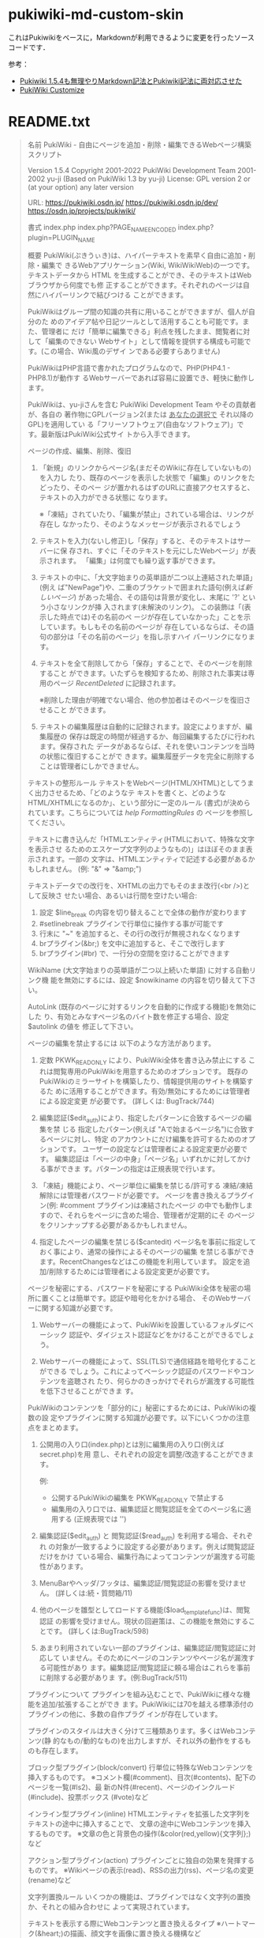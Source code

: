 * pukiwiki-md-custom-skin

これはPukiwikiをベースに，Markdownが利用できるように変更を行ったソースコードです．


参考：
- [[https://oncology.uvs.jp/?baa57eda56][Pukiwiki 1.5.4も無理やりMarkdown記法とPukiwiki記法に両対応させた]]
- [[https://design.kyusan-u.ac.jp/OpenSquareJP/?PukiWiki/Customize][PukiWiki Customize]]


* README.txt

#+BEGIN_QUOTE
名前
    PukiWiki - 自由にページを追加・削除・編集できるWebページ構築スクリプト

    Version 1.5.4
    Copyright
      2001-2022 PukiWiki Development Team
      2001-2002 yu-ji (Based on PukiWiki 1.3 by yu-ji)
    License: GPL version 2 or (at your option) any later version

    URL:
      https://pukiwiki.osdn.jp/
      https://pukiwiki.osdn.jp/dev/
      https://osdn.jp/projects/pukiwiki/

書式
    index.php
    index.php?PAGE_NAME_ENCODED
    index.php?plugin=PLUGIN_NAME

概要
    PukiWiki(ぷきうぃき)は、ハイパーテキストを素早く自由に追加・削除・編集で
    きるWebアプリケーション(Wiki, WikiWikiWeb)の一つです。テキストデータから
    HTML を生成することができ、そのテキストはWebブラウザから何度でも修
    正することができます。それぞれのページは自然にハイパーリンクで結びつける
    ことができます。

    PukiWikiはグループ間の知識の共有に用いることができますが、個人が自分のた
    めのアイデア帖や日記ツールとして活用することも可能です。また、管理者に
    だけ「簡単に編集できる」利点を残したまま、閲覧者に対して「編集のできない
    Webサイト」として情報を提供する構成も可能です。(この場合、Wiki風のデザイ
    ンである必要すらありません)

    PukiWikiはPHP言語で書かれたプログラムなので、PHP(PHP4.1 - PHP8.1)が動作す
    るWebサーバーであれば容易に設置でき、軽快に動作します。

    PukiWikiは、yu-jiさんを含む PukiWiki Development Team やその貢献者が、各自の
    著作物にGPLバージョン2(または _あなたの選択で_ それ以降のGPL)を適用してい
    る「フリーソフトウェア(自由なソフトウェア)」です。最新版はPukiWiki公式サイ
    トから入手できます。

ページの作成、編集、削除、復旧
    1. 「新規」のリンクからページ名(まだそのWikiに存在していないもの)を入力し
      たり、既存のページを表示した状態で「編集」のリンクをたどったり、そのペー
      ジが置かれるはずのURLに直接アクセスすると、テキストの入力ができる状態に
      なります。

      ※「凍結」されていたり、「編集が禁止」されている場合は、リンクが存在し
        なかったり、そのようなメッセージが表示されるでしょう

    2. テキストを入力(ないし修正)し「保存」すると、そのテキストはサーバーに保
      存され、すぐに「そのテキストを元にしたWebページ」が表示されます。
      「編集」は何度でも繰り返す事ができます。

    3. テキストの中に、「大文字始まりの英単語が二つ以上連結された単語」(例え
      ば"NewPage")や、二重のブラケットで囲まれた語句(例えば[[新しいページ]])
      があった場合、その語句は背景が変化し、末尾に '?' という小さなリンクが挿
      入されます(未解決のリンク)。 この装飾は「(表示した時点では)その名前のペ
      ージが存在していなかった」ことを示しています。もしもその名前のページが
      存在しているならば、その語句の部分は「その名前のページ」を指し示すハイ
      パーリンクになります。

    4. テキストを全て削除してから「保存」することで、そのページを削除すること
       ができます。いたずらを検知するため、削除された事実は専用のページ 
       [[RecentDeleted]] に記録されます。
       
       ※削除した理由が明確でない場合、他の参加者はそのページを復旧させること
         ができます。

    5. テキストの編集履歴は自動的に記録されます。設定によりますが、編集履歴の
       保存は既定の時間が経過するか、毎回編集するたびに行われます。保存された
       データがあるならば、それを使いコンテンツを当時の状態に復旧することがで
       きます。編集履歴データを完全に削除することは管理者にしかできません。

テキストの整形ルール
    テキストをWebページ(HTML/XHTML)としてうまく出力させるため、「どのようなテ
    キストを書くと、どのようなHTML/XHTMLになるのか」、という部分に一定のルール
    (書式)が決められています。こちらについては [[help]] [[FormattingRules]] の
    ページを参照してください。

    テキストに書き込んだ「HTMLエンティティ(HTMLにおいて、特殊な文字を表示させ
    るためのエスケープ文字列のようなもの)」はほぼそのまま表示されます。一部の
    文字は、HTMLエンティティで記述する必要があるかもしれません。
    (例: "&" => "&amp;")

    テキストデータでの改行を、XHTMLの出力でもそのまま改行(<br />)として反映さ
    せたい場合、あるいは行間を空けたい場合:
      1. 設定 $line_break の内容を切り替えることで全体の動作が変わります
      2. #setlinebreak プラグインで行単位に操作する事が可能です
      3. 行末に "~" を追加すると、その行の改行が無視されなくなります
      4. brプラグイン(&br;) を文中に追加すると、そこで改行します
      5. brプラグイン(#br) で、一行分の空間を空けることができます

    WikiName (大文字始まりの英単語が二つ以上続いた単語) に対する自動リンク機
    能を無効にするには、設定 $nowikiname の内容を切り替えて下さい。

    AutoLink (既存のページに対するリンクを自動的に作成する機能)を無効にした
    り、有効とみなすページ名のバイト数を修正する場合、設定 $autolink の値を
    修正して下さい。

ページの編集を禁止するには
    以下のような方法があります。

    1. 定数 PKWK_READONLY により、PukiWiki全体を書き込み禁止にする
      これは閲覧専用のPukiWikiを用意するためのオプションです。
      既存のPukiWikiのミラーサイトを構築したり、情報提供用のサイトを構築するた
      めに活用することができます。有効/無効にするためには管理者による設定変更
      が必要です。 (詳しくは: BugTrack/744)

    2. 編集認証($edit_auth)により、指定したパターンに合致するページの編集を禁
     じる
      指定したパターン(例えば "Aで始まるページ名")に合致するページに対し、特定
      のアカウントにだけ編集を許可するためのオプションです。
      ユーザーの設定などは管理者による設定変更が必要です。
      編集認証は「ページの中身」「ページ名」いずれかに対してかける事ができま
      す。パターンの指定は正規表現で行います。

    3. 「凍結」機能により、ページ単位に編集を禁じる/許可する
      凍結/凍結解除には管理者パスワードが必要です。
      ページを書き換えるプラグイン(例: #comment プラグイン)は凍結されたページ
      の中でも動作しますので、それらをページに含めた場合、管理者が定期的にそ
      のページをクリンナップする必要があるかもしれません。

    4. 指定したページの編集を禁じる($cantedit)
      ページ名を事前に指定しておく事により、通常の操作によるそのページの編集
      を禁じる事ができます。RecentChangesなどはこの機能を利用しています。
      設定を追加/削除するためには管理者による設定変更が必要です。

ページを秘密にする、パスワードを秘密にする
    PukiWiki全体を秘密の場所に置くことは簡単です。認証や暗号化をかける場合、
    そのWebサーバーに関する知識が必要です。

    1. Webサーバーの機能によって、PukiWikiを設置しているフォルダにベーシック
       認証や、ダイジェスト認証などをかけることができるでしょう。

    2. Webサーバーの機能によって、SSL(TLS)で通信経路を暗号化することができる
      でしょう。これによってベーシック認証のパスワードやコンテンツを盗聴され
      たり、何らかのきっかけでそれらが漏洩する可能性を低下させることができま
      す。

    PukiWikiのコンテンツを「部分的に」秘密にするためには、PukiWikiの複数の設
    定やプラグインに関する知識が必要です。以下にいくつかの注意点をまとめます。

    1. 公開用の入り口(index.php)とは別に編集用の入り口(例えばsecret.php)を用
      意し、それぞれの設定を調整/改造することができます。

     例:
      * 公開するPukiWikiの編集を PKWK_READONLY で禁止する
      * 編集用の入り口では、編集認証と閲覧認証を全てのページ名に適用する
        (正規表現では '')

    2. 編集認証($edit_auth) と 閲覧認証($read_auth) を利用する場合、それぞれ
       の対象が一致するように設定する必要があります。例えば閲覧認証だけをかけ
       ている場合、編集行為によってコンテンツが漏洩する可能性があります。

    3. MenuBarやヘッダ/フッタは、編集認証/閲覧認証の影響を受けません。
       (詳しくは:続・質問箱/11)

    4. 他のページを雛型としてロードする機能($load_template_func)は、閲覧認証
       の影響を受けません。現状の回避策は、この機能を無効にすることです。
       (詳しくは:BugTrack/598)

    5. あまり利用されていない一部のプラグインは、編集認証/閲覧認証に対応して
       いません。そのためにページのコンテンツやページ名が漏洩する可能性があり
       ます。編集認証/閲覧認証に頼る場合はこれらを事前に削除する必要がありま
       す。(例:BugTrack/511)

プラグインについて
    プラグインを組み込むことで、PukiWikiに様々な機能を追加/拡張することができ
    ます。PukiWikiには70を越える標準添付のプラグインの他に、多数の自作プラグ
    インが存在しています。

    プラグインのスタイルは大きく分けて三種類あります。多くはWebコンテンツ(静
    的なもの/動的なもの)を出力しますが、それ以外の動作をするものも存在します。

    ブロック型プラグイン(block/convert)
       行単位に特殊なWebコンテンツを挿入するものです。
       ※コメント欄(#comment)、目次(#contents)、配下のページを一覧(#ls2)、最
         新のN件(#recent)、ページのインクルード(#include)、投票ボックス
         (#vote)など

    インライン型プラグイン(inline)
       HTMLエンティティを拡張した文字列をテキストの途中に挿入することで、
       文章の途中にWebコンテンツを挿入するものです。
       ※文章の色と背景色の操作(&color(red,yellow){文字列};)など

    アクション型プラグイン(action)
       プラグインごとに独自の効果を発揮するものです。
       ※Wikiページの表示(read)、RSSの出力(rss)、ページ名の変更(rename)など

文字列置換ルール
    いくつかの機能は、プラグインではなく文字列の置換か、それとの組み合わせに
    よって実現されています。

    テキストを表示する際にWebコンテンツと置き換えるタイプ
       ※ハートマーク(&heart;)の描画、顔文字を画像に置き換える機構など

    テキストを保存する瞬間に置き換え、結果を保存するタイプ
       ※&now; を、「その時の現在時刻」に置き換える機構など

InterWikiについて
    InterWiki とは、WikiとWikiをつなげる機能です。例えば
    [[Wikiサイト名:ページ名]]
    このように記述することで、そのWikiの特定のページに対するリンクを簡単に出力
    させる事ができます。
    ※Wiki以外のサイト、例えば検索エンジンへのURIを生成することも可能です

    InterWikiを活用したテキストフォームは #lookup プラグインによって作成するこ
    とができます。

    この機能は Tiki からほぼ完全に移植されています。
    詳細は [[InterWiki]] のページを参照してください。

Wikiの様子を見る
    Wikiの更新状況(更新された順に並べた一覧)は RecentChanges という特殊なペー
    ジからチェックすることができます。

    #recentプラグインはこの内容をコンパクトなリストとして表示します。
      ※デフォルトでMenuBarに追加されています

    rssプラグインはこの内容をRSSのフォーマットで提供することができます。
      出力方法の例:
        RSS 0.91 index.php?plugin=rss
        RSS 1.0  index.php?plugin=rss&ver=1.0
        RSS 2.0  index.php?plugin=rss&ver=2.0

関連項目
    INSTALL.txt (インストールとアップグレード)

    標準添付されているプラグインの簡潔な説明は、[[PukiWiki/1.4/Manual/Plugin]]
    のページを参照して下さい。

    その他、リリース版の基本的な使い方に関する情報はPukiWiki公式サイト
    をご覧下さい。以下のようなコンテンツが特に有用です。

    FAQ        https://pukiwiki.osdn.jp/?FAQ
    質問箱     https://pukiwiki.osdn.jp/?%E8%B3%AA%E5%95%8F%E7%AE%B1

バグ
    PukiWikiのセキュリティに関する情報は以下でまとめられています。
    https://pukiwiki.osdn.jp/?PukiWiki/Errata

    バグ報告は devサイトまでお願いします。
    (我々はPukiWikiでPukiWikiのバグトラッキングを行っています)
    https://pukiwiki.osdn.jp/dev/?BugTrack

歴史
    PukiWikiは、結城浩さんが作られたYukiWikiの仕様を参考に独自に開発されまし
    た。PukiWiki バージョン1.3まではyu-jiさんが個人で製作していました。

    バージョン1.2.1 から、RecentChangesのRDF/RSSを出力できるようになりました。

    バージョン1.3.1b 以降はPukiWiki Development Team によって開発が続けられて
    います。

    バージョン1.4.5 から、RSS 2.0 を出力できるようになりました。

謝辞
    PukiWiki Development Teamの皆さん、PukiWikiユーザの皆さんに感謝します。
    PukiWiki を開発した、yu-ji(旧sng)さんに感謝します。
    YukiWiki のクローン化を許可していただいた結城浩さんに感謝します。
    本家のWikiWikiを作ったCunningham & Cunningham, Inc.に 感謝します。

    * yu-jiさんのホームページ   https://factage.com/yu-ji/
    * 結城浩さんのホームページ  https://www.hyuki.com/
    * YukiWikiホームページ      https://www.hyuki.com/yukiwiki/
    * Tiki                      https://tiki.org/
    * 本家WikiWikiWeb           https://wiki.c2.com/?WikiWikiWeb
    * WikiWikiWebの作者(Cunningham & Cunningham, Inc.) https://c2.com/
#+END_QUOTE


* INSTALL.txt

#+BEGIN_QUOTE
名前
    PukiWiki  - 自由にページを追加・削除・編集できるWebページ構築スクリプト

    Version 1.5.4
    Copyright
      2001-2022 PukiWiki Development Team
      2001-2002 yu-ji (Based on PukiWiki 1.3 by yu-ji)
    License: GPL version 2 or (at your option) any later version

インストール
    PukiWikiはPHPスクリプトであるため、(例えばPerlのように)スクリプトに実行権
    を付ける必要はありません。CGI起動でないのであれば、スクリプトの一行目を修
    正する必要もありません。

    Webサーバーへのシェルアクセスが可能であれば、PukiWikiのアーカイブをそのま
    まサーバーに転送し、サーバー上で解凍 (unzip pukiwiki-*.zip) するだけで
    パーミッションの設定も行われ、すぐに使い始める事ができるでしょう。

    スクリプトの中の日本語は(あれば、基本的に)UTF-8で、また改行コードはLFで
    記述されています。スクリプトを直接編集する場合は、日本語文字コードと改行
    コードの自動判別ができ、それを元のまま保存できるテキストエディタを使用し
    て下さい。

    以下に、事前にクライアントPCで作業を行う場合の例を記します。

    1. PukiWikiのアーカイブを展開します。

    2. 設定ファイル(*.ini.php)の内容を確認します。何も修正せずとも動作します
       が、公開された場所に設置するのであれば、念のため事前に管理者パスワード
       を修正して下さい。

       設定ファイルのほとんどの項目は pukiwiki.ini.php に集約されています。

        全体設定           : pukiwiki.ini.php
        ユーザ定義         : rules.ini.php

       その他、ユーザーエージェントごとの設定が用意されています。

        デスクトップPC     : default.ini.php
        携帯電話およびPDA  : keitai.ini.php

      PukiWikiの管理者パスワードは、pukiwiki.ini.php にある変数 $adminpass
      です。簡単に試すだけであるならば、以下のような内容で充分でしょう。
      ('YourPassWord' の部分を、あなただけのキーワードで置き換えて下さい)

         $adminpass = '{x-php-md5}' . md5('YourPassWord');

      ※設定を「有効にする」とは、多くの場合、設定値を数字の 0 でない値(例え
        ば1)にする事です。一部の設定は名前に DISABLE ないし $noXXX とあります
        が、それらは値を 0 でないものにすることで、その設定値に対応する機能が
        無効になります。(無効にする役割が有効になります)

      ※インターネットに公開するPukiWikiであるならば、PKWK_SAFE_MODE を有効に
        することをお薦めします。(詳細:BugTrack/787)

      ※他人に編集させない環境をご要望であれば、PKWK_READONLY を有効にするこ
        とをお薦めします。(詳細:BugTrack/744)

    3.  ファイルをFTPなどでサーバに転送します。
      基本的に何の変換も行わず、「そのまま」転送して下さい
      ・ファイル名や、ファイル名の大文字小文字などを変更しないで下さい
      ・FTPの転送モードは「バイナリ(bin)」を使用して下さい

    4.  サーバ上のファイルおよびディレクトリのパーミッションを確認します。
      専用サーバーの場合の例を以下に例を示します。
      共有サーバーで他のユーザーからの読み書きを禁止したい場合は
      777->771, 755->750, 644->640, 666->660 等、適切なパーミッションを設定してください。

    ディレクトリ パーミッション
      attach         777	添付ファイル格納ディレクトリ
      backup         777	バックアップファイル格納ディレクトリ
      cache          777	キャッシュファイル格納ディレクトリ
      counter        777	カウンタファイル格納ディレクトリ
      diff           777	差分ファイル格納ディレクトリ
      image          755	画像ファイル
      image/face     755 	(画像ファイル)フェイスマーク  
      lib            755	ライブラリ
      plugin         755	プラグイン
      skin           755	スキン、CSS、JavaScirptファイル
      wiki           777	データの格納ディレクトリ

    ファイル    パーミッション
      .htaccess      644
      .htpasswd      644
      */.htaccess    644

    ファイル    パーミッション
      *.php          644
      */*.php        644
      attach/*       666 (はじめは存在せず)
      backup/*.gz    666 (インストール時は存在せず)
      backup/*.txt   666 (多くの環境では存在せず)
      cache/*        666
        (一部のプラグインはバイナリファイルを保存します)
      counter/*      666 (はじめは存在せず)
      diff/*.txt     666 (はじめは存在せず)
      wiki/*.txt     666
      image/*        644
      image/face/*   644
      lib/*          644
      plugin/*       644
      skin/*         644

    5. サーバーに設置した PukiWiki の index.php に、Web ブラウザからアクセスし、
      PukiWikiが動作するか様子を見ます。

      ※エラーが出る場合: 下記を参照して下さい

    6.  必要に応じて、さらに設定やデザインを調整して下さい。

      ※CSS(外見)は skin/スキン名.css にあります。どのようなCSS
        が求められているかはスキンに記述されています。
      ※スキン(外見の骨組み)に関する設定項目は skin/スキン名.skin.php の先頭に
        あります。
      ※プラグイン独自の設定項目は plugin/プラグイン名.inc.php の先頭にありま
        す
      ※tDiaryテーマ(tDiaryスキン)の使用法は BugTrack/769 を参照して下さい。

エラーが出る場合
    CGI版のPHPが設置されたサーバー(特にsuExecと組み合わされている環境)で動作
    させようとした場合に "Internal Server Error" などと表示される場合がありま
    す。詳しくはサーバー管理者がPHPスクリプト向けに提供している情報を確認して
    下さい。

      1. 実行するPHPスクリプト ( PukiWikiの場合 index.php ) の
        一行目に、PHPバイナリへのパスを追加する必要があるかもしれません。
        (例: #!/usr/local/bin/php)この値はサーバーにより異なります。

      2. たいていの場合、より厳密なパーミッションが求められます。

エラーが出る場合: .htaccessファイル
    PukiWiki 1.4.4 から .htaccess ファイルを添付する様になっていますが、
    Apache Web サーバーの設定によっては "Internal Server Error" を起こす場合
    があります。

    具体例:
      Webブラウザに "Internal Server Error" と表示され
      Webサーバーのエラーログには "order not allowed here" というエラーが記録
      される

    これはPukiWikiを設置したい場所で .htaccess による設定変更が許可されていな
    い(特に "AllowOverride Limit" でない)のが原因です。

    回避策: .htaccess、および skin/.htaccess を削除する

    解決策：
      Apache設定ファイル(httpd.conf)の、PukiWikiを設置したいディレクトリに関
      する部分に "AllowOverride Limit" を追加する

エラーが出る場合: Parse error
    "Parse error: parse error, unexpected XXXX in .... on line NNN"

    PHPスクリプトに矛盾がある場合、このようなメッセージが表示されます。指定さ
    れているファイルの、指定された行の付近をチェックし、問題があれば修正して
    下さい。理由としては以下のようなケースが考えられます。

      1. 末尾にあったセミコロンを消してしまった

      2. 文字列をシングルクォートかダブルクォートで囲むはずが、片方を消して
         しまった / 文字列の中に(文字列を囲んでいるのと同じ)シングルクォート
         やダブルクォートがある

エラーが出る場合: Runtime error
    Error message : Directory is not found or not writable (xxx_DIR)

    データを書き込むディレクトリ(やファイル)に書き込み権限が無い場合、このよ
    うなメッセージを表示します。xxx_DIR がどこにあたるかは、設定ファイルで同
    名の定数を定義している部分を参照して下さい。

バックアップとリストア
    ページの最新データを収めているディレクトリ(デフォルトの名前は wiki)以下
    を、また必要に応じて他のデータを収めているディレクトリ以下をバックアップし
    て下さい。(同 attach, backup, cache, counter, diff)

    cacheディレクトリもバックアップすることをお薦めします。
    1. cache/*.rel ファイルと cache/*.ref ファイルは linksプラグイン で再生
       成可能ですが、この処理は非常に重く、環境によっては処理が必ず失敗する
       (中断する)場合があります。
    2. cache/*.rel ファイルがPukiWikiに全くない時に既存のページを編集すると、
      linksプラグインを実行した状態とほぼ同等の負荷がかかります。
      (詳細:BugTrack/2056)
    3. amazonプラグインはここに画像(のキャッシュ)を保存します。

    データを配置した時は、ファイルのパーミッションが期待されている通りかどう
    か、また実際に動作するかどうかを確認して下さい。(例: 配置したページの更新
    を試みる)

    PukiWiki 1.4.5 以降では、添付されている dumpプラグイン で、wiki/attach/
    backup ディレクトリのリモートバックアップ(*.tar.gzないし*.tar形式)が可能で
    す。
      起動の例: index.php?plugin=dump

    dumpプラグインにはdumpプラグインで取得したファイルの中身をPukiWikiに展開す
    る機能(リモートリストア)も用意されています。ただしファイルに含まれていない
    データをPukiWikiから削除する機能はありません(常に上書きになります)し、Web
    サーバーやPHPのアップロードファイルサイズ制限を越えるファイルを利用するこ
    とはできません。またこの機能はデフォルトで無効になっています。

    その他、PukiWikiの更新内容をメールで通知する機能は、既存のデータを失わない
    ための機能としてとらえる事ができるでしょう。
#+END_QUOTE
